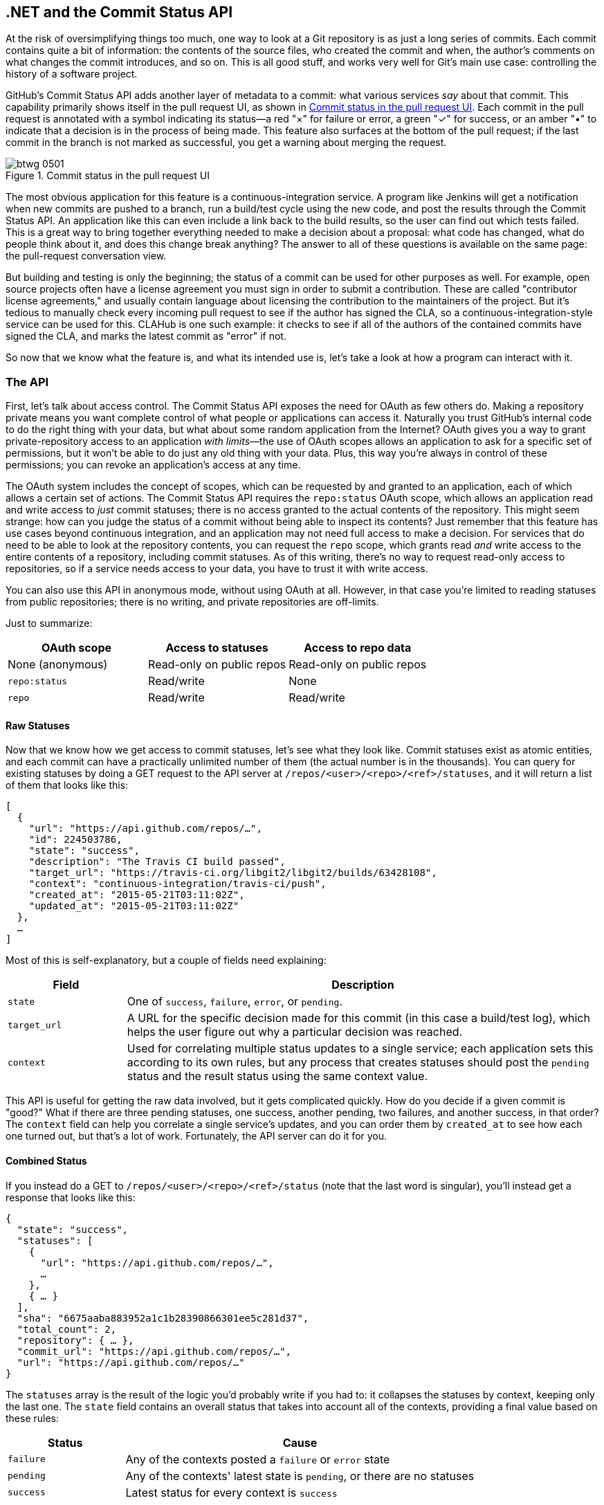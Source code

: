 [[commit_status]]
== .NET and the Commit Status API

((("Commit Status API", id="ix_chapter-09-commit-status-dotnet-asciidoc0", range="startofrange")))At the risk of oversimplifying things too much, one way to look at a Git repository is as just a long series of commits.
Each commit contains quite a bit of information: the contents of the source files, who created the commit and when, the author's comments on what changes the commit introduces, and so on.
This is all good stuff, and works very well for Git's main use case: controlling the history of a software project.

GitHub's Commit Status API adds another layer of metadata to a commit: what various services _say_ about that commit.
This capability primarily shows itself in the pull request UI, as shown in <<status_pr>>.
Each commit in the pull request is annotated with a symbol indicating its status&#x2014;a red "&#xd7;" for failure or error, a green "&#x2713;" for success, or an amber "&#x2022;" to indicate that a decision is in the process of being made.
This feature also surfaces at the bottom of the pull request; if the last commit in the branch is not marked as successful, you get a warning about merging the request.

[[status_pr]]
.Commit status in the pull request UI
image::images/btwg_0501.png[]

((("continuous&#8211;integration service")))The most obvious application for this feature is a continuous-integration service.
A program like Jenkins will get a notification when new commits are pushed to a branch, run a build/test cycle using the new code, and post the results through the Commit Status API.
An application like this can even include a link back to the build results, so the user can find out which tests failed.
This is a great way to bring together everything needed to make a decision about a proposal: what code has changed, what do people think about it, and does this change break anything?
The answer to all of these questions is available on the same page: the pull-request conversation view.

But building and testing is only the beginning; the status of a commit can be used for other purposes as well.
For example, open source projects often have a license agreement you must sign in order to submit a contribution.
These are called "contributor license agreements," and usually contain language about licensing the contribution to the maintainers of the project.
But it's tedious to manually check every incoming pull request to see if the author has signed the CLA, so a continuous-integration-style service can be used for this.
CLAHub is one such example: it checks to see if all of the authors of the contained commits have signed the CLA, and marks the latest commit as "error" if not.

So now that we know what the feature is, and what its intended use is, let's take a look at how a program can interact with it.

=== The API

((("Commit Status API","statuses in", id="ix_chapter-09-commit-status-dotnet-asciidoc1", range="startofrange")))First, let's talk about ((("access control")))access control.
((("OAuth","and Commit Status API")))The Commit Status API exposes the need for OAuth as few others do.
Making a repository private means you want complete control of what people or applications can access it.
Naturally you trust GitHub's internal code to do the right thing with your data, but what about some random application from the Internet?
OAuth gives you a way to grant private-repository access to an application _with limits_&#x2014;the use of OAuth scopes allows an application to ask for a specific set of permissions, but it won't be able to do just any old thing with your data.
Plus, this way you're always in control of these permissions; you can revoke an application's access at any time.

The OAuth system includes the concept of ((("scopes")))scopes, which can be requested by and granted to an application, each of which allows a certain set of actions.
The Commit Status API requires the `repo:status` OAuth scope, which allows an application read and write access to _just_ commit statuses; there is no access granted to the actual contents of the repository.
This might seem strange: how can you judge the status of a commit without being able to inspect its contents?
Just remember that this feature has use cases beyond continuous integration, and an application may not need full access to make a decision.
For services that do need to be able to look at the repository contents, you can request ((("repo scope")))the `repo` scope, which grants read _and_ write access to the entire contents of a repository, including commit statuses.
As of this writing, there's no way to request read-only access to repositories, so if a service needs access to your data, you have to trust it with write access.

You can also use this API in anonymous mode, without using OAuth at all.
However, in that case you're limited to reading statuses from public repositories; there is no writing, and private repositories are off-limits.

Just to summarize:

[options="header"]
|=====
| OAuth scope      | Access to statuses | Access to repo data
| None (anonymous) | Read-only on public repos | Read-only on public repos
| `repo:status`    | Read/write         | None
| `repo`           | Read/write         | Read/write
|=====

==== Raw Statuses

((("Commit Status API","raw status")))Now that we know how we get access to commit statuses, let's see what they look like.
Commit statuses exist as atomic entities, and each commit can have a practically unlimited number of them (the actual number is in the thousands).
You can query for existing statuses by doing a GET request to the API server at `/repos/<user>/<repo>/<ref>/statuses`, and it will return a list of them that looks like this:

[source,json]
----
[
  {
    "url": "https://api.github.com/repos/…",
    "id": 224503786,
    "state": "success",
    "description": "The Travis CI build passed",
    "target_url": "https://travis-ci.org/libgit2/libgit2/builds/63428108",
    "context": "continuous-integration/travis-ci/push",
    "created_at": "2015-05-21T03:11:02Z",
    "updated_at": "2015-05-21T03:11:02Z"
  },
  …
]
----

Most of this is self-explanatory, but a couple of fields need explaining:

[options=header, cols="1m,4"]
|======================
| Field      | Description
| state      | One of `success`, `failure`, `error`, or `pending`.
| target_url | A URL for the specific decision made for this commit (in this case a build/test log), which helps the user figure out why a particular decision was reached.
| context    | Used for correlating multiple status updates to a single service; each application sets this according to its own rules, but any process that creates statuses should post the `pending` status and the result status using the same context value.
|======================

This API is useful for getting the raw data involved, but it gets complicated quickly.
How do you decide if a given commit is "good?"
What if there are three pending statuses, one success, another pending, two failures, and another success, in that order?
The `context` field can help you correlate a single service's updates, and you can order them by `created_at` to see how each one turned out, but that's a lot of work.
Fortunately, the API server can do it for you.

==== Combined Status

((("combined status")))((("Commit Status API","combined status")))If you instead do a GET to `/repos/<user>/<repo>/<ref>/status` (note that the last word is singular), you'll instead get a response that looks like this:

[source,json]
----
{
  "state": "success",
  "statuses": [
    {
      "url": "https://api.github.com/repos/…",
      …
    },
    { … }
  ],
  "sha": "6675aaba883952a1c1b28390866301ee5c281d37",
  "total_count": 2,
  "repository": { … },
  "commit_url": "https://api.github.com/repos/…",
  "url": "https://api.github.com/repos/…"
}
----

The `statuses` array is the result of the logic you'd probably write if you had to: it collapses the statuses by context, keeping only the last one.
The `state` field contains an overall status that takes into account all of the contexts, providing a final value based on these rules:

[options="header", cols="1m,3"]
|======================
| Status    | Cause
| `failure` | Any of the contexts posted a `failure` or `error` state
| `pending` | Any of the contexts' latest state is `pending`, or there are no statuses
| `success` | Latest status for every context is `success`
|======================

This is probably exactly what you want, but if you find that your use case calls for different rules, you can always use the `statuses` endpoint to get the raw data and calculate your own combined status.

==== Creating a Status

((("Commit Status API","creating a status")))Now obviously these statuses have to come from somewhere.
This API also includes a facility for creating them.
To do this, you simply make a POST request to `/repos/<user>/<repo>/statuses/<sha>`, and supply a JSON object for the fields you want to include with your status:

[options="header", cols="1m,3"]
|======================
| Field         | Description
| `state`       | Must be one of `pending`, `success`, `error`, or `failure` (required).
| `target_url`  | A link to detailed information on the process of deciding what the state is or will be.
| `description` | A short string describing what the service is doing to make a decision.
| `context`     | An application-specific string to allow the API to manage multiple services contributing to a single commit's status.
|======================

Notice how the last component in that URL is `<sha>`.
While you can query for statuses or a combined status using a ref name (like `master`), creating a status requires you to know the full SHA-1 hash of the commit you want to annotate.
This is to avoid race conditions: if you were targeting a ref, it may have moved between when your process started and when it finished, but the SHA of a commit will never change.(((range="endofrange", startref="ix_chapter-09-commit-status-dotnet-asciidoc1")))

=== Let's Write an App

((("Commit Status","example app", id="ix_chapter-09-commit-status-dotnet-asciidoc2", range="startofrange")))((("HTTP server app example","Commit Status API", id="ix_chapter-09-commit-status-dotnet-asciidoc3", range="startofrange")))Alright, now that we know how to read and write statuses, let's put this API to work.
In this chapter, we'll build a simple HTTP service that lets you create commit statuses for repositories you have access to using the OAuth web flow for authorization.
The system we'll build will be fairly limited in scope, but it's a great starting point to customize for your specific needs.

The language this time is((("C&#35;")))((("CLR (Common Language Runtime)"))) C#, running on the CLR (Common Language Runtime).
At one point in the history of computing this wouldn't have been a good choice for a book like this, since it was only available on Windows, the development tools cost quite a bit of money, and the language and libraries were fairly limited.
However, with the advent of((("Mono"))) Mono (an open source implementation of the .NET runtime), the open sourcing of the CLR core, and the availability of free tools, C# is now a completely valid and rather nice option for open source or hobby developers.
Plus, it has a vibrant ecosystem of packages we can leverage to make our jobs easier.

==== Libraries

((("Commit Status API","libraries for")))((("HTTP server app example","libraries for")))You'll be happy to know we won't be writing an entire HTTP server from scratch in this chapter.
((("Nancy library", id="ix_chapter-09-commit-status-dotnet-asciidoc4", range="startofrange")))There are a number of open source packages that do this work for us, and in this project we'll be using Nancy.
((("Sinatra","and Nancy library")))Nancy is a project that started as a CLR port of the Sinatra framework for Ruby (it takes its name from Frank Sinatra's daughter, Nancy).
It's very capable, but also very succinct, as you'll see.

We also won't be directly implementing access to the GitHub API, because GitHub provides a CLR library for that.
It's called octokit.net, and it does all the right things with regard to asynchrony and type safety.
This is the same library used by the GitHub client for Windows, so it'll definitely do the job for our little application.
It is, however, the source of a constraint on how we set up our example project: it requires a rather new version of the CLR (4.5) in order to function.
If you want some guidance on how to avoid this pitfall and follow along, continue reading the next section.
If you've worked with Nancy before, and have installed NuGet packages in the past, you might be able to skip to the section labeled <<commit_status_first_steps>>.


==== Development Environment

((("Commit Status API","development environment for app", id="ix_chapter-09-commit-status-dotnet-asciidoc5", range="startofrange")))((("HTTP server app example","development environment for", id="ix_chapter-09-commit-status-dotnet-asciidoc6", range="startofrange")))If you'd like to follow along with the code examples, here's how to set up a development environment with all the necessary elements.
The process is different on Windows (using Visual Studio) and any other platforms (using Xamarin tools).

===== Visual Studio

((("Commit Status API","and Visual Studio")))((("HTTP server app example","and Visual Studio")))((("Visual Studio")))If you're running Windows, you'll want to visit https://www.visualstudio.com/[] and download the Community edition of Visual Studio.
The installer will present you with lots of options; for this example, we'll only need the "web developer" components, but feel free to check all the boxes that look interesting to you.
(If you have access to a higher tier of Visual Studio, or already have it installed with the web-development packages, you're all set.)

In order to make things just a little smoother, you'll want to install a plug-in: the Nancy project templates.
Visit https://visualstudiogallery.msdn.microsoft.com/[] and search for "nancy.templates."
Choose the search result "Nancy.Templates," which belongs to the NancyFx organization, and click "Get Now."
This should download a _.vsix_ file that you can double-click to install the templates into Visual Studio.

The next step is to create a new project using one of the newly installed templates.
Go to File->New Project and select Visual C#->Web->Nancy Application with ASP.NET Hosting from the template list (as shown in <<vs_new_project>>).
Make sure the path and name settings at the bottom are to your liking, and click OK.

[[vs_new_project]]
.Creating a Nancy application in Visual Studio
image::images/btwg_0502.png[]

Next, change the target CLR framework version to something that will work with Octokit.
Right-click the project's node in the Solution Explorer, and select Properties.
In the Application"section, set Target Framework to be .NET 4.5 (or later), and save.
You may be prompted to reload the solution.

The very last step is to add NuGet packages for Octokit and Nancy.
Right-click the project node in Solution Explorer, and select Manage NuGet Packages
Do a search for "Nancy," and upgrade it if necessary&#x2014;there's a chance the Nancy project template specifies an out-of-date version.
Then do a search for "Octokit," and install that.
At this point, you should have an empty solution, configured and ready for our example code.
To run it with debugging, go to Debug->Start Debugging, or hit F5.
Visual Studio will start the server under a debugger, and open an IE instance on http://localhost:12008/[] (the port might be different), which should serve you the default Nancy "404 Not Found" page.

===== Xamarin Studio

((("Commit Status API","Xamarin Studio", id="ix_chapter-09-commit-status-dotnet-asciidoc7", range="startofrange")))((("HTTP server app example","Xamarin Studio", id="ix_chapter-09-commit-status-dotnet-asciidoc8", range="startofrange")))((("Xamarin Studio", id="ix_chapter-09-commit-status-dotnet-asciidoc9", range="startofrange")))On OS X and Linux, as of this writing the easiest way forward is to visit http://www.monodevelop.com/[] and install ((("MonoDevelop")))MonoDevelop.
Mono is an open source implementation of Microsoft's CLR specification, and MonoDevelop is a development environment that works much like Visual Studio, but is built on Mono, and is completely open source.
If you try to download MonoDevelop on a Windows or OS X machine, you'll be prompted to install Xamarin Studio instead; this is a newer version of MonoDevelop with more capabilities, and will work just as well for these examples.

There are no Nancy-specific project templates for these IDEs, so you'll just start with an empty web project.
Go to "File->New->Solution," and choose "ASP.NET->Empty ASP.NET Project" from the template chooser, as shown in <<xamarin_new_project>>.

[[xamarin_new_project]]
.Creating an empty ASP.NET application in Xamarin Studio
image::images/btwg_0503.png[]

The rest of the wizard steps are about the project name and location; feel free to name and locate this project however you like.

Next, update the target framework setting.
Control- or right-click the node in the solution explorer that corresponds with your project (_not_ your solution), and select Options from the menu.
Under &#x201c;Build->General,&#x201d; set the Target Framework to &#x201c;Mono / .NET 4.5&#x201d; (or later) and click OK.

((("NuGet")))((("Octokit NuGet")))Lastly, install the Nancy and Octokit NuGet packages.
Go to &#x201c;Project->Add NuGet Packages&#x201d; in the menu to open the package manager.
Search for Nancy, check the box next to it, search for Octokit, check its box, and click &#x201c;Add Packages&#x201d; at the bottom right.
Once the process is complete, your project is ready for our example code.
To run it under the debugger, go to &#x201c;Run->Start Debugging,&#x201d; or type ⌘-Enter.
Xamarin will start the server and open a browser window to http://127.0.0.1:80080[] (possibly with a different port), which at this point will just show the default "404 Not Found" page(((range="endofrange", startref="ix_chapter-09-commit-status-dotnet-asciidoc9")))(((range="endofrange", startref="ix_chapter-09-commit-status-dotnet-asciidoc8")))(((range="endofrange", startref="ix_chapter-09-commit-status-dotnet-asciidoc7"))).(((range="endofrange", startref="ix_chapter-09-commit-status-dotnet-asciidoc6")))(((range="endofrange", startref="ix_chapter-09-commit-status-dotnet-asciidoc5")))


[[commit_status_first_steps]]
==== Sending the Request

((("Commit Status API","sending request", id="ix_chapter-09-commit-status-dotnet-asciidoc10", range="startofrange")))((("HTTP server app example","sending request", id="ix_chapter-09-commit-status-dotnet-asciidoc11", range="startofrange")))Alright, now that we have a project ready for some code, let's get our Nancy application up and running.
Let's be good engineers, and write our tests first.
In order to do this, generate a new unit-test project alongside your existing application project, and add a NuGet reference to the `Nancy.Testing` package.
You can then copy and paste the test examples over the top of the default test module that comes with that template.

The first thing we're going to write is an endpoint that reports how many followers a user has.
In order to test it, we'll choose a well-known user and make sure their real name is fetched.
Here's what the test code looks like:

[source,csharp]
----
using NUnit.Framework;
using Nancy;
using Nancy.Testing;
using Nancy.Bootstrapper;
using System.Collections.Generic;
using Nancy.Session;

namespace NancyApplication1.Tests
{
  [TestFixture ()]
  public class Test
  {
    private Browser browser;

    [SetUp]
    public void Setup(){
      this.bootstrapper = 
        new ConfigurableBootstrapper(with => {
        with.Module<Handler>();
      });
      this.browser = new Browser (bootstrapper);
    }

    [Test ()]
    public void FetchesUserDetails ()
    {
      var result = this.browser.Get ("/mojombo", // <1>
        with => with.HttpRequest ());
      Assert.AreEqual (HttpStatusCode.OK, result.StatusCode);
      Assert.IsTrue (result.Body.AsString()
        .Contains("Tom Preston-Werner")); // <2>
    }
  }
}
----

<1> Here we're using the `Browser` class provided by +Nancy.Testing+ to make a request to `/mojombo`, which should give us the number of likes for that GitHub user.
<2> Here we're asserting that mojombo's real name is fetched by the endpoint.

Now that we have a failing test, let's write the code to implement that endpoint in Nancy.
Here's what the initial version of that file will look like:

[source,csharp]
----
using Nancy;
using Octokit;
using System;
using System.Collections.Generic;
using System.Linq;

namespace NancyApp
{
    public class Handler : NancyModule // <1>
    {
        private readonly GitHubClient client =
            new GitHubClient(new ProductHeaderValue("MyHello")); // <2>

        public Handler()
        {
            Get["/{user}", true] = async (parms, ct) => // <3>
                {
                    var user = await client.User.Get(parms.user.ToString()); // <4>
                    return String.Format("{0} people love {1}!",
                                         user.Followers, user.Name); // <5>
                };
        }
    }
}
----

<1> Here we derive a class from `NancyModule`, which is all you have to do to start receiving and processing HTTP requests in Nancy.
<2> The `GitHubClient` class is the entry point for Octokit.
    Here we create an instance we'll use later on, using a placeholder product name&#x2014;this name will not be used for the APIs we'll be accessing.
<3> The module's constructor needs to set up route mappings.
    We map `/{user}` to a lambda function using the `Get` dictionary that comes with `NancyModule`.
    The second parameter to the index operator says that the handler will be asynchronous.
<4> Here we see how to get the `{user}` part of the request URL (it comes as a property on the `parms` parameter), and how to query the GitHub User API using Octokit.
    Note that we have to `await` the result of the network query, since it may take some time.
<5> Nancy request handlers can simply return a text string, which will be marked as HTML for the viewing browser.
    Here we return a simple string with the user's name and number of followers.

[NOTE]
====
The((("async keyword")))((("await keyword"))) `async` and `await` keywords bear special mention.
These comprise a syntactic nicety that encapsulates a series of functions that are running on an event loop.
The code looks like it runs in order, but really when the `await` keyword is reached, the system starts an asynchronous request, and returns control back to the main event loop.
Once the request has finished, and the promise is fulfilled, the event loop will then call back into the code that's expecting the return value of the `await` keyword, with all the scope variables intact.
This feature was introduced in .NET 4.0 (which was released in 2012), and it lets you write asynchronous code almost as though it were synchronous.
This is but one of the features that make C# the favorite of many developers.
====

This example is a bit more complicated than "hello, world," but it's still fairly succinct and clear.(((range="endofrange", startref="ix_chapter-09-commit-status-dotnet-asciidoc11")))(((range="endofrange", startref="ix_chapter-09-commit-status-dotnet-asciidoc10")))
This bodes well, because we're about to introduce some complexity, in the form of OAuth.

==== OAuth Flow

((("Commit Status API","OAuth flow", id="ix_chapter-09-commit-status-dotnet-asciidoc12", range="startofrange")))((("OAuth","flow for Commit Status API", id="ix_chapter-09-commit-status-dotnet-asciidoc13", range="startofrange")))In order to post a status update for a commit, we're going to have to ask the user for permission.
Apart from asking for their username and password (which gives way too much control, and if two-factor authentication is enabled may not even be enough), the only way to do this is OAuth, which isn't entirely straightforward.

((("OAuth","authorization process outline")))Here's a simple outline of the OAuth process, from our little server's point of view:

. We need an authorization token, either because we don't have one, or because the one we have is expired.
  This is just a string of characters, but we can't generate it ourselves, so we ask GitHub for one.
  This involves redirecting the user's browser to a GitHub API endpoint, with the kind of permission we're asking for and some other details as query parameters.
. GitHub tells the user (through their browser) that an application is requesting some permissions, and they can either allow or deny them.
. If the user allows this access, their browser is redirected to a URL we specified in step 1.
  A "code" is passed as a query parameter; this is not the access token we want, but a time-limited key to get one.
. From inside the handler for this request, we can use a REST API to get the actual OAuth access token, which we can store somewhere safe.
  We do this because if we already have a token, we can skip all the way to the last step of this process.
. Now we have permission, and we can use the GitHub API in authenticated mode.

This might seem overly complicated, but its design achieves several goals.
First, permission can be scoped&#x2014;an application is almost never given full access to the user's account and data.
Second, the whole exchange is secure; at least one part of this has to go through the user, and cannot be automated.
Third, the access token is never transmitted to the user's browser, which avoids an entire class of security vulnerabilities.

Let's walk through the code for our tiny little server's implementation of this flow.
First, once we have a token, we should store it so we're not going through the entire redirect cycle for every user request.
We're going to store it in a cookie (though since this goes back and forth to the user's browser, a production application would probably use a database).
Nancy can help us with this, but first we have to enable it, and the way this is accomplished is by using a bootstrapper.
We're going to add this class to our application:

[source,csharp]
----

using Nancy;
using Nancy.Bootstrapper;
using Nancy.Session;
using Nancy.TinyIoc;

namespace NancyApp
{
    public class Bootstrapper : DefaultNancyBootstrapper
    {
        protected override void ApplicationStartup(TinyIoCContainer container,
                                                   IPipelines pipelines)
        {
            CookieBasedSessions.Enable(pipelines);
        }
    }
}
----

Nancy will automatically detect a bootstrapper class, and use it to initialize our server.
Now, from within a `NancyModule`, we can use the((("Session property"))) `Session` property to store and retrieve values that are transmitted as cookies.

Next, we have to include our application's ID and secret in some of the requests, so we embed them in the code by adding these fields to the `Handler` class.
If you don't have an application, visit https://github.com/settings/developers[] to create one and use `http://localhost:8080/authorize` (depending in your environment, the port number might be slightly different) for the callback URL&#x2014;we'll see why in a bit:

[source,csharp]
----
        private const string clientId = "<clientId>";
        private const string clientSecret = "<clientSecret>";
----

Obviously, you should use values from your own API application if you're following along.

After that, we'll need a helper method that kicks off the OAuth process:

[source,csharp]
----
private Response RedirectToOAuth()
{
    var csrf = Guid.NewGuid().ToString();
    Session["CSRF:State"] = csrf; // <1>
    Session["OrigUrl"] = this.Request.Path; // <2>

    var request = new OauthLoginRequest(clientId)
        {
            Scopes = { "repo:status" }, // <3>
            State = csrf,
        };
    var oauthLoginUrl = client.Oauth.GetGitHubLoginUrl(request);
    return Response.AsRedirect(oauthLoginUrl.ToString()); // <4>
}
----

<1> CSRF stands for "cross-site request forgery."
    This is a mechanism by which we can be sure the OAuth request process really did originate from our site.
    The GitHub OAuth API will pass this value back to us when the user authorizes access, so we store it in the cookie for later reference.
<2> Storing the original URL in the session cookie is a UX feature; once the OAuth process has completed, we want to send the user back to what they were trying to do in the first place.
<3> `repo:status` is the permission set we're asking for.
    Note that we're also including our CSRF token in this object; this is so GitHub can give it back to us later for verification.
<4> Here we use Octokit to generate the redirect URL, and send the user's browser there.

`RedirectToOAuth` ((("RedirectToOAuth method")))is a method that can be called from any route handler in our module, if it's discovered that the token is missing or invalid.
We'll see how it's called a bit later, but for now let's follow the rest of the OAuth process.

In our GitHub application settings, we specified an authorization URL.
In this case, we've specified `http://localhost:8080/authorize`, and that's where GitHub will redirect the user's browser if they decide to grant our application the permissions it's asking for.
Here's the handler for that endpoint, which has been inserted into the module constructor:

[source,csharp]
----
Get["/authorize", true] = async (parms, ct) => // <1>
    {
        var csrf = Session["CSRF:State"] as string;
        Session.Delete("CSRF:State");
        if (csrf != Request.Query["state"]) // <2>
        {
            return HttpStatusCode.Unauthorized;
        }

        var queryCode = Request.Query["code"].ToString();
        var tokenReq =  new OauthTokenRequest(clientId, // <3>
                                              clientSecret,
                                              queryCode);
        var token = await client.Oauth.CreateAccessToken(tokenReq);
        Session["accessToken"] = token.AccessToken; // <4>

        var origUrl = Session["OrigUrl"].ToString();
        Session.Delete("OrigUrl");
        return Response.AsRedirect(origUrl); // <5>
    };
----

<1> This is how you map paths to handler functions in Nancy.
    Any class that derives from `NancyModule` has an indexable object for every HTTP verb, and you can attach a synchronous or asynchronous handler to any one of them.
    There are also ways to include dynamic portions of URLs, which we'll see later on.
<2> Here we verify the CSRF token we generated before.
    If it doesn't match, something shady is happening, so we return a 401.
<3> This is the REST call that converts our OAuth code to an access token.
    In order to verify that this really is our application asking for the token, we pass in both the client ID and secret, as well as the code given to us by GitHub.
<4> This is where we store the resulting token in the session cookie.
    Again, this wouldn't be a good idea for a real application, but for our purposes it'll do.
<5> Here we redirect the user back to what they were originally trying to do, with as little disruption as possible.

This last endpoint is something we can test, but we'll need to be able to handle sessions.
In order to do that, we'll add this snippet to our test project's namespace:

[source,csharp]
----
public static class BootstrapperExtensions
{
  public static void WithSession(this IPipelines pipeline,
                                       IDictionary<string, object> session)
  {
    pipeline.BeforeRequest.AddItemToEndOfPipeline(ctx =>
      {
        ctx.Request.Session = new Session(session);
        return null;
      });
  }
}
----

This is ((("extension methods")))an _extension method_ that allows us to provide a `Session` object for a request, something the CSRF handling uses.
Now that that exists, we can add a test method to our test-suite class:

[source,csharp]
----
[Test]
public void HandlesAuthorization()
{
  // Mismatched CSRF token
  bootstrapper.WithSession(new Dictionary<string, object> {
    { "CSRF:State", "sometoken" },
  });
  var result = this.browser.Get ("/authorize", (with) => {
    with.HttpRequest();
    with.Query("state", "someothertoken");
  });
  Assert.AreEqual (HttpStatusCode.Unauthorized, result.StatusCode);

  // Matching CSRF token
  bootstrapper.WithSession(new Dictionary<string, object> {
    { "CSRF:State", "sometoken" },
                { "OrigUrl", "http://success" },
  });
  result = this.browser.Get ("/authorize", (with) => {
    with.HttpRequest();
    with.Query("state", "sometoken");
  });
  result.ShouldHaveRedirectedTo ("http://success");
}
----

The first part sets up a mismatched CSRF token; it's `"sometoken"` in the session (which is set before the API call is made), and `"someothertoken"` in the request (which should be sent from GitHub), so we assert that the status code is 401.
The second part has matching tokens, so we assert that the response is a redirect to the URL we stored in the session.

Once all that is done, we've got our token and are able to continue on our merry way.
All our handlers have to do to trigger an OAuth sequence is to call `RedirectToOAuth()` if it's necessary, and we'll automatically return the user to where they were when the process completes.(((range="endofrange", startref="ix_chapter-09-commit-status-dotnet-asciidoc13")))(((range="endofrange", startref="ix_chapter-09-commit-status-dotnet-asciidoc12")))

==== Status Handler

((("Commit Status API","status handler", id="ix_chapter-09-commit-status-dotnet-asciidoc14", range="startofrange")))((("status handler", id="ix_chapter-09-commit-status-dotnet-asciidoc15", range="startofrange")))Having gone through all that OAuth business, we should now have a token that grants us permission to create commit statuses.
We're going to add this handler to our Nancy module constructor:

[source,csharp]
----

Get["/{user}/{repo}/{sha}/{status}", true] = async (parms, ct) => // <1>
    {
        var accessToken = Session["accessToken"] as string;
        if (string.IsNullOrEmpty(accessToken))
            return RedirectToOAuth(); // <2>
        client.Credentials = new Credentials(accessToken);

        CommitState newState = Enum.Parse(typeof(CommitState), // <3>
                                          parms.status,
                                          true);
        try
        {
            var newStatus = new NewCommitStatus // <4>
            {
                State = newState,
                Context = "example-api-app",
                TargetUrl = new Uri(Request.Url.SiteBase),
            };
            await client.Repository.CommitStatus.Create(parms.user, // <5>
                                                        parms.repo,
                                                        parms.sha,
                                                        newStatus);
        }
        catch (NotFoundException) // <6>
        {
            return HttpStatusCode.NotFound;
        }

        var template = @"Done! Go to <a href=""https://" // <7>
        + @"api.github.com/repos/{0}/{1}/commits/{2}/status"
        + @""">this API endpiont</a>";
        return String.Format(template,
                             parms.user, parms.repo, parms.sha);
    };
----

<1> Note the request path for this handler: a GET request to `localhost:8080/user/repo/<sha>/<status>` will create a new status.
    This is easy to test with the browser, but also makes it easy for web crawlers to unknowingly trigger this API.
    For this example it's okay, but for a real application you'd probably want to require this to be a POST request.
<2> Here's where our OAuth helper comes in.
    We redirect through the OAuth flow if the session cookie doesn't have an authorization token.
    It's not shown here, but we'd also want to do this if we get an authorization exception from any of the Octokit APIs.
<3> Here we're trying to parse the last segment of the request URL into a member of the `CommitState` enumeration.
    Octokit tries to maintain type safety for all of its APIs, so we can't just use the raw string.
<4> The `NewCommitStatus` object encapsulates all the things you can set when creating a new status.
    Here we set the state we parsed earlier, a (hopefully) unique context value that identifies our service, and a not-very-useful target URL (which should really go to an explanation of how the result was derived).
<5> This is the REST call to create the new status.
    It's an `async` method, which means we have to `await` the result before we can do anything with it.
<6> There are a number of exceptions that could be thrown from the API, but the biggest one we want to handle is the `NotFoundException`, which has been translated from the HTTP 404 status.
    Here we translate it back to make for a nice(r) experience for the user.
<7> If we succeed, we render a snippet of HTML and return it from our handler.
    Nancy sets the response's `content-type` to `text/html` by default, so the user will get a nice clickable link.

That's it!
If you've typed all this into a project of your own, you should be able to run it under the debugger, or host it in an ASP.NET server, and create commit statuses for your projects by opening URLs in your browser.(((range="endofrange", startref="ix_chapter-09-commit-status-dotnet-asciidoc15")))

We noted this a bit earlier, but it bears repeating: this particular example responds to GET requests for ease of testing, but for a real service like this you'd probably want creation of statuses to use a POST request(((range="endofrange", startref="ix_chapter-09-commit-status-dotnet-asciidoc14")))(((range="endofrange", startref="ix_chapter-09-commit-status-dotnet-asciidoc4"))).(((range="endofrange", startref="ix_chapter-09-commit-status-dotnet-asciidoc3")))(((range="endofrange", startref="ix_chapter-09-commit-status-dotnet-asciidoc2")))

=== Summary

Even if you haven't written a lot of code during this chapter, you've learned a lot of concepts.

You've seen the commit-status API, and you've seen how it's used by continuous integration software, but you know that it can be used for much more.
You can read and write statuses, and you know how the API server coalesces many statuses into a single pass/fail value, and you also know how to write your own multistatus calculation if the default one doesn't meet your needs.
You also know what's behind the green checkmarks and red Xs you see in your pull requests.

You've learned how the OAuth web flow works, and why it's designed the way it is.
OAuth is the key to many other capabilities of the GitHub API, and it's the right thing to do with regards to trust and permissions.
This will allow you to write truly world-class GitHub-interfacing applications, whether running on the Web or on a user's device.

You've gained a passing knowledge of C#, including its package system, at least one IDE, lambda functions, object initializers, and more.
C# really is a nice language, and if you use it for a while, you'll probably miss some of its features if you write in anything else.

You've seen NuGet, the .NET package manager, and had a peek at the multitudes of packages in this ecosystem.
The capability you have here is astounding; libraries exist for many common activities, and lots of uncommon ones too, so no matter what you need to do, you're likely to find a NuGet package to help you do it.

You've learned about Nancy, with which you can quickly build any HTTP service, from a REST API to an HTML-based interface, and all with a compact syntax and intuitive object model.
If you've never been exposed to the Sinatra view of the world, this probably makes you think about web servers a bit differently, and if you have, you'll have a new appreciation for how this model can be idiomatically implemented.

And you've had an introduction to Octokit, a type-safe implementation of a REST API, with built-in asynchrony and OAuth helpers.
This toolkit really does make working with the GitHub API as simple and straightforward as using any .NET library, including the ability to explore it using Intellisense.(((range="endofrange", startref="ix_chapter-09-commit-status-dotnet-asciidoc0")))

Now it's time to switch back to Ruby.
In our next chapter, we'll take a look at Jekyll (which is what really runs GitHub Pages), and how to use it to write a blog.
